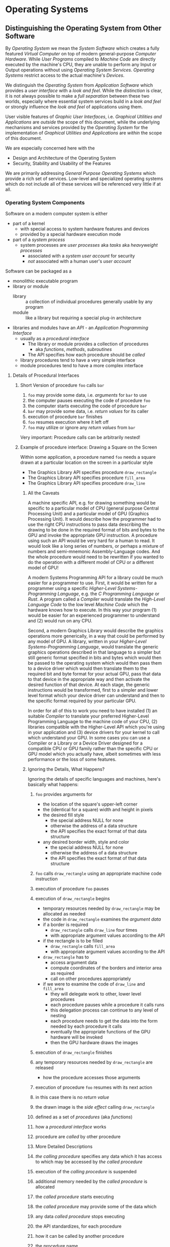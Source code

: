 # +TITLE: Operating Systems Design
# +SUBTITLE: Some Overlap With Platforms
# #+AUTHOR: _
# #+DATE: _
# +OPTIONS: toc:nil 
# +OPTIONS: num:nil
# +OPTIONS: date:nil 
# +OPTIONS: author:nil 
# (insert (expand-file-name (buffer-file-name)))

* Operating Systems

** Distinguishing the Operating System from Other Software

By /Operating System/ we mean the /System Software/ which creates a fully
featured /Virtual Computer/ on top of modern general-purpose /Computer
Hardware/. While /User Programs/ compiled to /Machine Code/ are directly
executed by the machine's CPU, they are unable to perform any Input or Output
operations without using /Operating System Services/. /Operating Systems/
restrict access to the actual machine's /Devices/.

We distinguish the /Operating System/ from /Application Software/ which provides
a /user interface/ with a /look and feel/. While the /distinction/ is clear, it
is not always possible to make a /full separation/ between these two worlds,
especially where essential system services build in a /look and feel/ or
strongly influence the /look and feel/ of applications using them.

User visible features of /Graphic User Interfaces/, i.e. /Graphical Utilities
and Applications/ are /outside/ the scope of this document, while the underlying
mechanisms and services provided by the /Operating System/ for the
implementation of /Graphical Utilities and Applications/ are /within/ the scope
of this document.

We are especially concerned here with the 
- Design and Architecture of the Operating System
- Security, Stability and Usability of the Features

We are primarily addressing /General Purpose Operating Systems/ which provide a
rich set of services. Low-level and specialized operating systems which do
not include all of these services will be referenced very little if at all.

*** Operating System Components

Software on a modern computer system is either
- part of a kernel
      - with special access to system hardware features and devices
      - provided by a special hardware execution mode
- part of a /system process/
      - system processes are /user processes/ aka /tasks/ aka /heavyweight processes/
            - associated with a /system user account/ for security
            - /not/ associated with a human user's /user account/

Software can be packaged as a
- monolithic executable program
- library or module
      - library :: a collection of individual procedures generally usable by any
        program
      - module :: like a library but requiring a special plug-in architecture
- libraries and modules have an /API/ - an /Application Programming Interface/
      - usually as a /procedural interface/
            - The library or module provides a collection of procedures
                  - aka /functions/, /methods/, /subroutines/
            - The API specifies how each procedure should be /called/
     - library procedures tend to have a very simple interface
     - module procedures tend to have a more complex interface

**** Details of Procedural Interfaces

***** Short Version of procedure =foo= calls =bar=

1. =foo= may provide some data, i.e. /arguments/ for =bar= to use
2. the computer pauses executing the code of procedure =foo=
3. the computer starts executing the code of procedure =bar=
4. =bar= may provide some data, i.e. /return values/ for its caller
5. execution of procedure =bar= finishes
6. =foo= resumes execution where it left off
7. =foo= may utilize or ignore any /return values/ from =bar=
         
Very important: Procedure calls can be arbitrarily nested!

***** Example of procedure interface: Drawing a Square on the Screen

Within some application, a procedure named =foo= needs a square drawn at a
particular location on the screen in a particular style
- The Graphics Library API specifies procedure =draw_rectangle=
- The Graphics Library API specifies procedure =fill_area=
- The Graphics Library API specifies procedure =draw_line=

****** All the Caveats

A machine specific API, e.g. for drawing something would be specific to a
particular model of CPU (general purpose Central Processing Unit) and a
particular model of GPU (Graphics Processing Unit). It would describe how the
programmer had to use the right CPU instructions to pass data describing the
drawing to be done in the required format of bits and bytes to the GPU and
invoke the appropriate GPU instruction. A procedure using such an API would be
very hard for a human to read. It would look like a long series of numbers, or
perhaps a mixture of numbers and semi-mnemonic Assembly-Language codes. And the
whole procedure would need to be rewritten if you wanted to do the operation
with a different model of CPU or a different model of GPU!

A modern Systems Programming API for a library could be much easier for a
programmer to use. First, it would be written for a programmer using a specific
/Higher-Level Systems-Programming Language/, e.g. the /C Programming Language/
or /Rust/. A program called a /Compiler/ would translate the /High-Level
Language Code/ to the low level /Machine Code/ which the hardware knows how to
execute. In this way your program (1) would be easier for an experienced
programmer to understand and (2) would run on any CPU.

Second, a modern Graphics Library would describe the graphics operations more
generically, in a way that could be performed by any model of GPU. A library,
written in your /Higher-Level Systems-Programming Language/, would translate the
generic graphics operations described in that language to a simpler but still
generic format specified in bits and bytes which would then be passed to the
operating system which would then pass them to a device driver which would then
translate them to the required bit and byte format for your actual GPU, pass
that data to that device in the appropriate way and then activate the desired
function of that device. At each stage, the generic instructions would be
transformed, first to a simpler and lower level format which your device driver
can understand and then to the specific format required by your particular GPU.

In order for all of this to work you need to have installed (1) an suitable
/Compiler/ to translate your preferred Higher-Level Programming Language to the
machine code of your CPU, (2) libraries compatible with the Higher-Level API
which you're using in your application and (3) device drivers for your kernel to
call which understand your GPU. In some cases you can use a Compiler or a
Library or a Device Driver designed for a compatible CPU or GPU family rather
than the specific CPU or GPU model which you actually have, albeit sometimes
with less performance or the loss of some features.

****** Ignoring the Details, What Happens?

Ignoring the details of specific languages and machines, here's basically what
happens:

1. =foo= provides arguments for
       - the location of the square's upper-left corner
       - the (identical for a square) width and height in pixels
       - the desired fill style
             - the special address NULL for none
             - otherwise the address of a data structure
             - the API specifies the exact format of that data structure
       - any desired border width, style and color
             - the special address NULL for none
             - otherwise the address of a data structure
             - the API specifies the exact format of that data structure
2. =foo= calls =draw_rectangle= using an appropriate machine code instruction
3. execution of procedure =foo= pauses
4. execution of =draw_rectangle= begins
       - temporary resources needed by =draw_rectangle= may be allocated as needed
       - the code in =draw_rectangle= examines the /argument data/
       - if a border is required
             - =draw_rectangle= calls =draw_line= four times
             - with appropriate argument values according to the API
       - if the rectangle is to be filled
             - =draw_rectangle= calls =fill_area=
             - with appropriate argument values according to the API
       - =draw_rectangle= has to
             - access argument data
             - compute coordinates of the borders and interior area as required
             - call on other procedures appropriately
       - if we were to examine the code of =draw_line= and =fill_area=
             - they will delegate work to other, lower level procedures
             - each procedure pauses while a procedure it calls runs
             - this delegation process can continue to any level of nesting
             - each procedure needs to get the data into the form needed by each procedure it calls
             - eventually the appropriate functions of the GPU hardware will be invoked
             - then the GPU hardware draws the images
5. execution of =draw_rectangle= finishes
6. any temporary resources needed by =draw_rectangle= are released
       - how the procedure accesses those arguments
7. execution of procedure =foo= resumes with its next action
8. in this case there is no /return value/
9. the drawn image is the /side effect/ calling =draw_rectangle=

10. defined as a set of /procedures/ (aka /functions/)
11. how a /procedural interface/ works
12. procedure are /called/ by other procedure
 
13. More Detailed Descriptions
14. /the calling procedure/ specifies any data which it has access to
     which may be accessed by /the called procedure/
15. execution of the /calling procedure/ is suspended
16. additional memory needed by the /called procedure/ is allocated
17. the /called procedure/ starts executing
18. the /called procedure/ may provide some of the data which
19. any data  /called procedure/ stops executing
20. the API standardizes, for each procedure
21. how it can be called by another procedure
22. the procedure name
23. any arguments that can be provided when it is called
        - arguments are data values
        - the API specifies
              - the data format of any such arguments
24. any return values
        - i.e. data values returned when the procedure is finished
25. any /side effects/
        - any external data it accesses other than its arguments
        - any effect on any other part of the system other than return values

*** Kernels

Two kinds of kernels
- traditional large kernels
      - directly incorporating many important services
      - Examples: Unix, Linux and the BSDs
- micro kernels
      - delegating almost all services to /system processes/
      - Examples: Minix, QNX, L4, Gnu/Hurd, MIT Trix
- modular kernels
      - large like traditional kernels
      - provide different services to different /client processes/
      - Examples: VMS, Microsoft Windows
- other kernels worth noting

*** Device Drivers

Device drivers requiring special hardware access 
- usually are incorporated in system kernels
- sometimes can be incorporated in user processes
      - this requires special hardware support
      - newer processors provide this support
      - this is a future trend

            - e.g. MIT Trix
            - device drivers requiring special hardware privileges
                  - usually incorporated in a kernel process
                  - sometimes incorporated in heavyweight processes
                        - this requires special hardware and software support!

*** System Services

- low-level services for operating systems using microkernels
      - memory management, process management, network protocols, filesystems
      - potentially provide better modularity and security
      - provide flexibility: different services for different client processes
      - Example: the GNU/Hurd
- general services
      - high level network services
            - web servers, mail transfer agents, secure shell
      - security services
            - authentication, e.g. login, PAM
 
*** System Libraries

Provide programming interfaces


** Large Kernel based Operating Systems
*** Operating System Abstractions and Services
**** Program

A /Machine Code/ /Program/ is a /File/ (sequence of bytes) which describes data
and machine code instructions for a particular model of computer. In order to
run, the operating system has to create a /Heavyweight Process/, =load= or =map=
the program into the virtual memory of that Process and then begin the execution
of the program using the main Thread of the Process.

** Purposes of 

** Virtualization

